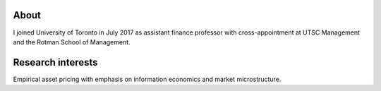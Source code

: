 .. title: CV
.. slug: about
.. date: 2018-09-06 23:42:59 UTC-04:00
.. tags:
.. category:
.. link:
.. description:
.. type: text
.. hidetitle: true


.. container::

  .. raw:: html

    <p><a href="https://www.dropbox.com/s/32ks0b17b31yqfy/cv_2018_04.pdf?dl=0" class="btn btn-default btn-lg btn-block">Resume (CV)</a></p>

.. image:: ../photo.jpg
    :alt: Charles Martineau

About
-----
I joined University of Toronto in July 2017 as assistant finance professor with cross-appointment at UTSC Management and the Rotman School of Management.


Research interests
------------------
Empirical asset pricing with emphasis on information economics and market microstructure.

.. raw:: html

  <li><i class="fa fa-fw fa-copy" aria-hidden="true"></i> <a href="https://papers.ssrn.com/sol3/cf_dev/AbsByAuth.cfm?per_id=1789818">[My SSRN page]</a></li>
